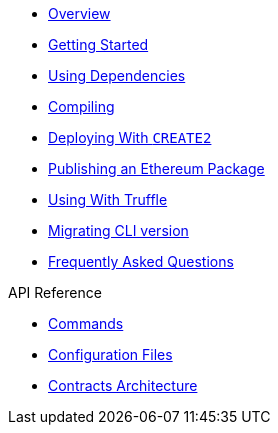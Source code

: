 * xref:index.adoc[Overview]
* xref:getting-started.adoc[Getting Started]
* xref:dependencies.adoc[Using Dependencies]
* xref:compiling.adoc[Compiling]
* xref:deploying-with-create2.adoc[Deploying With `CREATE2`]
* xref:publishing-ethereum-package.adoc[Publishing an Ethereum Package]
* xref:truffle.adoc[Using With Truffle]
* xref:migrate-cli-versions.adoc[Migrating CLI version]
* xref:faq.adoc[Frequently Asked Questions]

.API Reference
* xref:commands.adoc[Commands]
* xref:configuration.adoc[Configuration Files]
* xref:contracts-architecture.adoc[Contracts Architecture]
